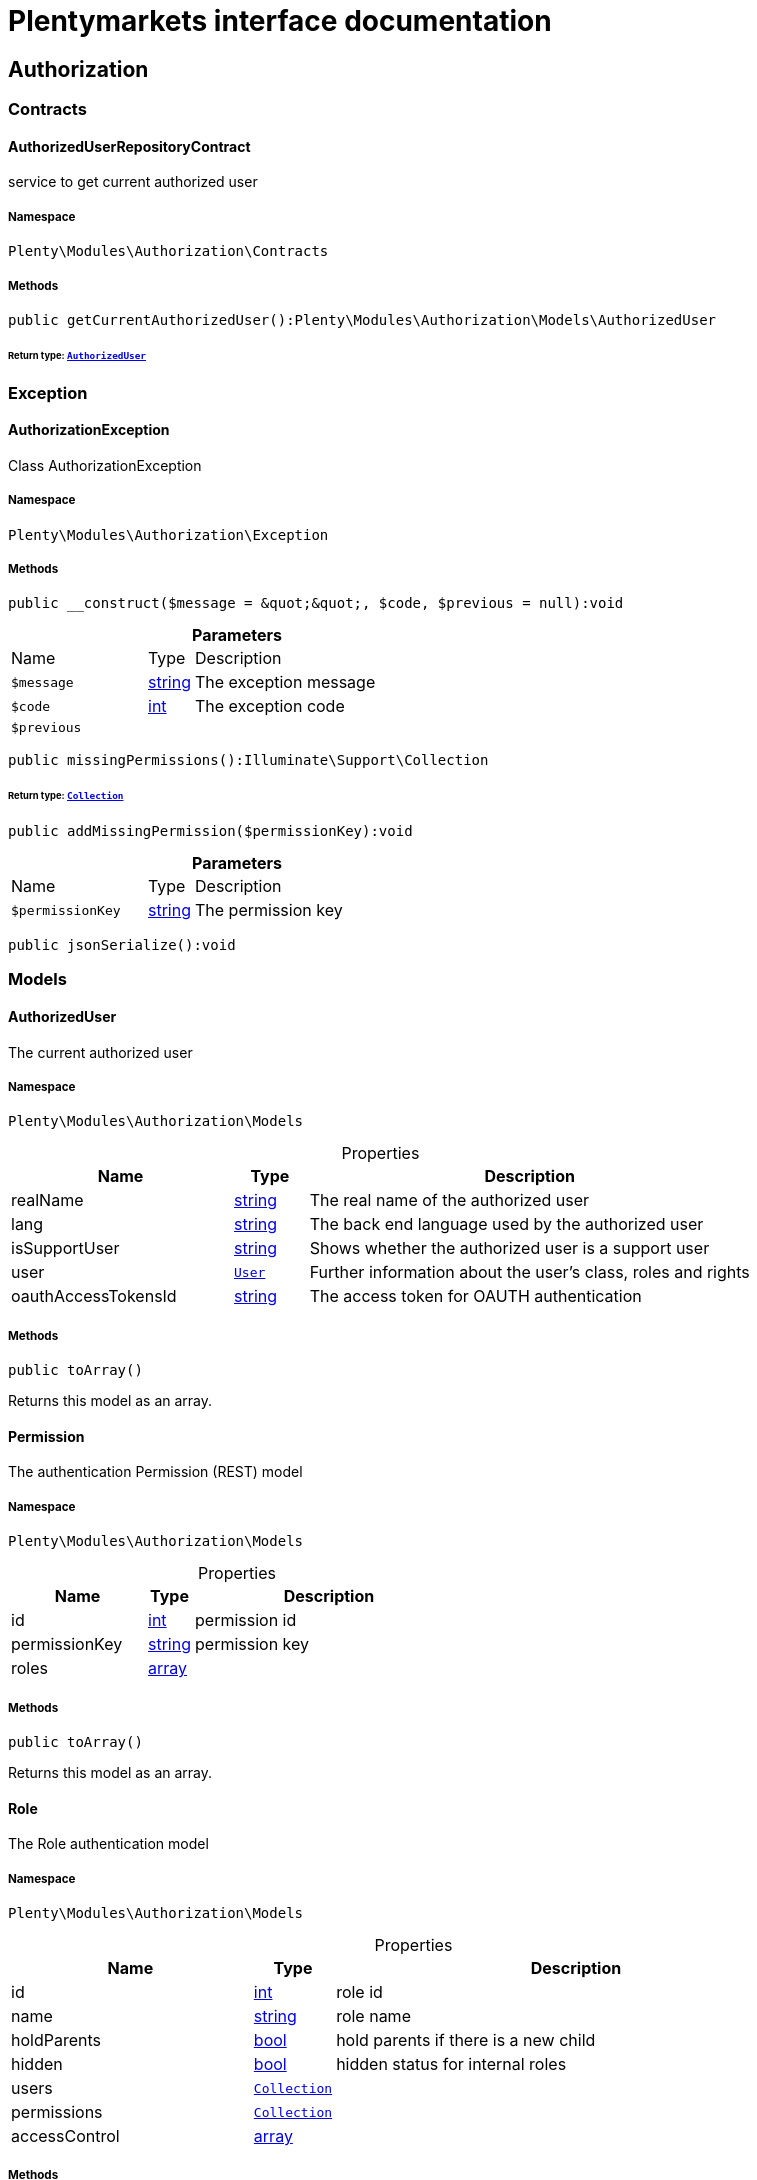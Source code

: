 :table-caption!:
:example-caption!:
:source-highlighter: prettify
:sectids!:
= Plentymarkets interface documentation


[[authorization_authorization]]
== Authorization

[[authorization_authorization_contracts]]
===  Contracts
[[authorization_contracts_authorizeduserrepositorycontract]]
==== AuthorizedUserRepositoryContract

service to get current authorized user



===== Namespace

`Plenty\Modules\Authorization\Contracts`






===== Methods

[source%nowrap, php]
[#getcurrentauthorizeduser]
----

public getCurrentAuthorizedUser():Plenty\Modules\Authorization\Models\AuthorizedUser

----




====== *Return type:*        xref:Authorization.adoc#authorization_models_authorizeduser[`AuthorizedUser`]




[[authorization_authorization_exception]]
===  Exception
[[authorization_exception_authorizationexception]]
==== AuthorizationException

Class AuthorizationException



===== Namespace

`Plenty\Modules\Authorization\Exception`






===== Methods

[source%nowrap, php]
[#__construct]
----

public __construct($message = &quot;&quot;, $code, $previous = null):void

----









.*Parameters*
[cols="3,1,6"]
|===
|Name |Type |Description
a|`$message`
|link:http://php.net/string[string^]
a|The exception message

a|`$code`
|link:http://php.net/int[int^]
a|The exception code

a|`$previous`
|
a|
|===


[source%nowrap, php]
[#missingpermissions]
----

public missingPermissions():Illuminate\Support\Collection

----




====== *Return type:*        xref:Miscellaneous.adoc#miscellaneous_support_collection[`Collection`]




[source%nowrap, php]
[#addmissingpermission]
----

public addMissingPermission($permissionKey):void

----









.*Parameters*
[cols="3,1,6"]
|===
|Name |Type |Description
a|`$permissionKey`
|link:http://php.net/string[string^]
a|The permission key
|===


[source%nowrap, php]
[#jsonserialize]
----

public jsonSerialize():void

----









[[authorization_authorization_models]]
===  Models
[[authorization_models_authorizeduser]]
==== AuthorizedUser

The current authorized user



===== Namespace

`Plenty\Modules\Authorization\Models`





.Properties
[cols="3,1,6"]
|===
|Name |Type |Description

|realName
    |link:http://php.net/string[string^]
    a|The real name of the authorized user
|lang
    |link:http://php.net/string[string^]
    a|The back end language used by the authorized user
|isSupportUser
    |link:http://php.net/string[string^]
    a|Shows whether the authorized user is a support user
|user
    |        xref:Authentication.adoc#authentication_models_user[`User`]
    a|Further information about the user's class, roles and rights
|oauthAccessTokensId
    |link:http://php.net/string[string^]
    a|The access token for OAUTH authentication
|===


===== Methods

[source%nowrap, php]
[#toarray]
----

public toArray()

----







Returns this model as an array.


[[authorization_models_permission]]
==== Permission

The authentication Permission (REST) model



===== Namespace

`Plenty\Modules\Authorization\Models`





.Properties
[cols="3,1,6"]
|===
|Name |Type |Description

|id
    |link:http://php.net/int[int^]
    a|permission id
|permissionKey
    |link:http://php.net/string[string^]
    a|permission key
|roles
    |link:http://php.net/array[array^]
    a|
|===


===== Methods

[source%nowrap, php]
[#toarray]
----

public toArray()

----







Returns this model as an array.


[[authorization_models_role]]
==== Role

The Role authentication model



===== Namespace

`Plenty\Modules\Authorization\Models`





.Properties
[cols="3,1,6"]
|===
|Name |Type |Description

|id
    |link:http://php.net/int[int^]
    a|role id
|name
    |link:http://php.net/string[string^]
    a|role name
|holdParents
    |link:http://php.net/bool[bool^]
    a|hold parents if there is a new child
|hidden
    |link:http://php.net/bool[bool^]
    a|hidden status for internal roles
|users
    |        xref:Miscellaneous.adoc#miscellaneous_eloquent_collection[`Collection`]
    a|
|permissions
    |        xref:Miscellaneous.adoc#miscellaneous_eloquent_collection[`Collection`]
    a|
|accessControl
    |link:http://php.net/array[array^]
    a|
|===


===== Methods

[source%nowrap, php]
[#toarray]
----

public toArray()

----







Returns this model as an array.

[[authorization_authorization_services]]
===  Services
[[authorization_services_authhelper]]
==== AuthHelper

Service to process unguarded php code



===== Namespace

`Plenty\Modules\Authorization\Services`






===== Methods

[source%nowrap, php]
[#processunguarded]
----

public processUnguarded($callable):void

----









.*Parameters*
[cols="3,1,6"]
|===
|Name |Type |Description
a|`$callable`
|link:http://php.net/callable[callable^]
a|
|===


